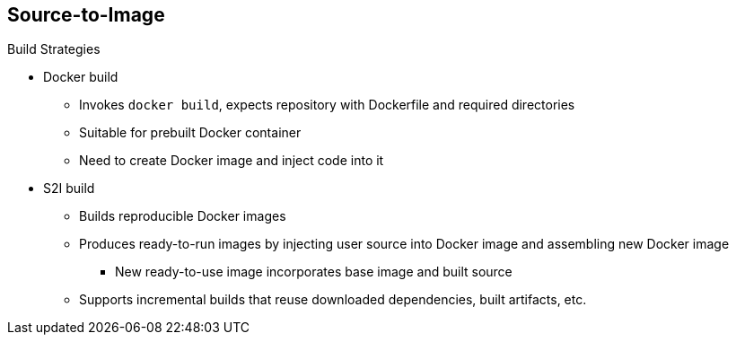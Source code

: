 == Source-to-Image
:noaudio:

.Build Strategies

* Docker build
- Invokes `docker build`, expects repository with Dockerfile and required directories
- Suitable for prebuilt Docker container
- Need to create Docker image and inject code into it
* S2I build
- Builds reproducible Docker images
- Produces ready-to-run images by injecting user source into Docker image and assembling new Docker image
*** New ready-to-use image incorporates base image and built source 
- Supports incremental builds that reuse downloaded dependencies, built artifacts, etc.

ifdef::showscript[]

=== Transcript

The OpenShift Enterprise build system provides extensible support for build strategies based on selectable types specified in the build API.

Docker builds invoke the plain `docker build` command, and therefore expect a repository with a Dockerfile and all required directories for a Docker build process. This method is suitable for deploying a prebuilt Docker container.

With this approach, a developer, provider, or OPs team needs to create the Docker image and inject the code into it.

Source-to-Image, or S2I, is a tool for building reproducible Docker images. S2I produces ready-to-run images by injecting a user's source code into an image and assembling a new Docker image. The created image incorporates the base image and built source.

S2I supports incremental builds that reuse previously downloaded dependencies, previously built artifacts, and so on.

endif::showscript[]

